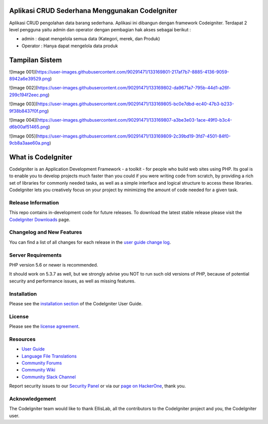 ################### 
Aplikasi CRUD Sederhana Menggunakan CodeIgniter
###################

Aplikasi CRUD pengolahan data barang sederhana. Aplikasi ini dibangun dengan framework Codeigniter. Terdapat 2 level pengguna yaitu admin dan operator dengan pembagian hak akses sebagai berikut :

-  admin : dapat mengelola semua data (Kategori, merek, dan Produk)
-  Operator : Hanya dapat mengelola data produk

################### 
Tampilan Sistem
###################
![Image 001](https://user-images.githubusercontent.com/90291471/133169801-217af7b7-8885-4136-9059-8942a6e39529.png)

![Image 002](https://user-images.githubusercontent.com/90291471/133169802-da9671a7-795b-44d1-a26f-299c194f2eec.png)

![Image 003](https://user-images.githubusercontent.com/90291471/133169805-bc0e7dbd-ec40-47b3-b233-9f38b8437f0f.png)

![Image 004](https://user-images.githubusercontent.com/90291471/133169807-a3be3e03-1ace-49f0-b3c4-d6b00af51465.png)

![Image 005](https://user-images.githubusercontent.com/90291471/133169809-2c39bd19-3fd7-4501-84f0-9cb8a3aae60a.png)

###################
What is CodeIgniter
###################

CodeIgniter is an Application Development Framework - a toolkit - for people
who build web sites using PHP. Its goal is to enable you to develop projects
much faster than you could if you were writing code from scratch, by providing
a rich set of libraries for commonly needed tasks, as well as a simple
interface and logical structure to access these libraries. CodeIgniter lets
you creatively focus on your project by minimizing the amount of code needed
for a given task.

*******************
Release Information
*******************

This repo contains in-development code for future releases. To download the
latest stable release please visit the `CodeIgniter Downloads
<https://codeigniter.com/download>`_ page.

**************************
Changelog and New Features
**************************

You can find a list of all changes for each release in the `user
guide change log <https://github.com/bcit-ci/CodeIgniter/blob/develop/user_guide_src/source/changelog.rst>`_.

*******************
Server Requirements
*******************

PHP version 5.6 or newer is recommended.

It should work on 5.3.7 as well, but we strongly advise you NOT to run
such old versions of PHP, because of potential security and performance
issues, as well as missing features.

************
Installation
************

Please see the `installation section <https://codeigniter.com/user_guide/installation/index.html>`_
of the CodeIgniter User Guide.

*******
License
*******

Please see the `license
agreement <https://github.com/bcit-ci/CodeIgniter/blob/develop/user_guide_src/source/license.rst>`_.

*********
Resources
*********

-  `User Guide <https://codeigniter.com/docs>`_
-  `Language File Translations <https://github.com/bcit-ci/codeigniter3-translations>`_
-  `Community Forums <http://forum.codeigniter.com/>`_
-  `Community Wiki <https://github.com/bcit-ci/CodeIgniter/wiki>`_
-  `Community Slack Channel <https://codeigniterchat.slack.com>`_

Report security issues to our `Security Panel <mailto:security@codeigniter.com>`_
or via our `page on HackerOne <https://hackerone.com/codeigniter>`_, thank you.

***************
Acknowledgement
***************

The CodeIgniter team would like to thank EllisLab, all the
contributors to the CodeIgniter project and you, the CodeIgniter user.
